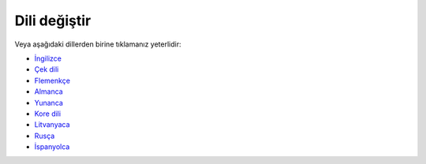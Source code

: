 Dili değiştir
**************************************************

.. not::
   Dil seçimi sol menünün alt satırına taşındı. Dil seçim menüsünü açmak için lütfen alttaki çubuğa tıklayın.

.. image:: images/documentation_language_menu.png
   :width: 350
   :alt: Open language menu

Veya aşağıdaki dillerden birine tıklamanız yeterlidir:

* `İngilizce <https://androidaps.readthedocs.io/en/latest/>`_
* `Çek dili <https://androidaps.readthedocs.io/cs/latest/>`_
* `Flemenkçe <https://androidaps.readthedocs.io/nl/latest/>`_
* `Almanca <https://androidaps.readthedocs.io/de/latest/>`_
* `Yunanca <https://androidaps.readthedocs.io/el/latest/>`_
* `Kore dili <https://androidaps.readthedocs.io/ko/latest/>`_
* `Litvanyaca <https://androidaps.readthedocs.io/lt/latest/>`_
* `Rusça <https://androidaps.readthedocs.io/ru/latest/>`_
* `İspanyolca <https://androidaps.readthedocs.io/es/latest/>`_
